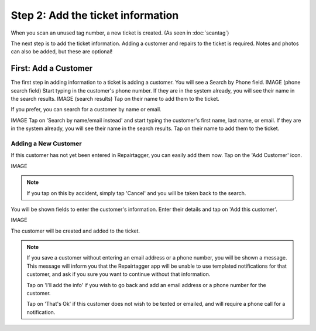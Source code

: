 .. _intake:

##################################
Step 2: Add the ticket information
##################################

When you scan an unused tag number, a new ticket is created.
(As seen in :doc:`scantag`)

The next step is to add the ticket information. Adding a customer and repairs
to the ticket is required. Notes and photos can also be added, but these are
optional!

*********************
First: Add a Customer
*********************

The first step in adding information to a ticket is adding a customer. You will
see a Search by Phone field.
IMAGE (phone search field)
Start typing in the customer's phone number. If they are in the system already,
you will see their name in the search results.
IMAGE (search results)
Tap on their name to add them to the ticket.

If you prefer, you can search for a customer by name or email.

IMAGE
Tap on 'Search by name/email instead' and start typing the customer's first
name, last name, or email. If they are in the system already, you will see their
name in the search results. Tap on their name to add them to the ticket.

Adding a New Customer
---------------------

If this customer has not yet been entered in Repairtagger, you can easily add
them now. Tap on the 'Add Customer' icon.

IMAGE

.. note:: If you tap on this by accident, simply tap 'Cancel' and you will be
 taken back to the search.

You will be shown fields to enter the customer's information. Enter their
details and tap on 'Add this customer'.

IMAGE

The customer will be created and added to the ticket.

.. note:: If you save a customer without entering an email address or a phone
 number, you will be shown a message. This message will inform you that the
 Repairtagger app will be unable to use templated notifications for that
 customer, and ask if you sure you want to continue without that information.

 Tap on 'I'll add the info' if you wish to go back and add an email address or a
 phone number for the customer.

 Tap on 'That's Ok' if this customer does not wish
 to be texted or emailed, and will require a phone call for a notification.

.. IMAGES
